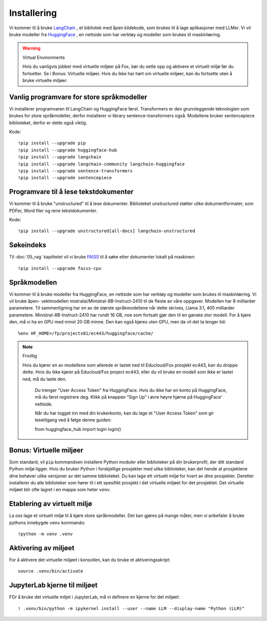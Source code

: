 .. _02_downloading_packages:

Installering
==============

Vi kommer til å bruke `LangChain <https://www.langchain.com/>`_ , et bibliotek med åpen kildekode, som brukes til å lage 
aplikasjoner med LLMer. Vi vil bruke modeller fra `HuggingFace <https://huggingface.co/>`_ , en nettside som har verktøy og modeller som brukes til maskinlæring.

.. admonition:: Oppgave: Lag en ny notebook
   :collapsible: closed

   Lag en ny Jupyter Notebook med navn ``installing`` by ved å klikke File-menyen i JupyterLab, og så New og Notebook. IHvis du blir spurt om å velge en kjerne (kernel), velg “Python 3”. Gi navn til notebooken ved å klikke Filmenyen i JupyterLab og deretter "Rename Notebook". Bruk navnet ``installing``.

.. warning:: Virtual Environments

   Hvis du vanligvis jobber med virtuelle miljøer på Fox, bør du sette opp og aktivere et virtuelt miljø før du fortsetter. Se i Bonus: Virtuelle miljøer. Hvis du ikke har hørt om virtuelle miljøer, kan du fortsette uten å bruke virtuelle miljøer.

Vanlig programvare for store språkmodeller
--------------------------------------------

Vi installerer programvaren til LangChain og HuggingFace først. Transformers er den grunnleggende teknologien som brukes for store språkmideller, derfor installerer vi library sentence-transformers også. Modellene bruker sentencepiece biblioteket, derfor er dette også viktig.

Kode::

  !pip install --upgrade pip 
  !pip install --upgrade huggingface-hub
  !pip install --upgrade langchain
  !pip install --upgrade langchain-community langchain-huggingface
  !pip install --upgrade sentence-transformers
  !pip install --upgrade sentencepiece

Programvare til å lese tekstdokumenter
-----------------------------------------

Vi kommer til å bruke "unstructured" til å lese dokumenter. Biblioteket unstructured støtter ulike dokumentformater, som PDFer, Word filer og rene tekstdokumenter.

Kode::

  !pip install --upgrade unstructured[all-docs] langchain-unstructured

Søkeindeks
----------

Til :doc:`05_rag` kapittelet vil vi bruke `FAISS <https://faiss.ai/>`_ til å søke etter dokumenter lokalt på maskinen::

  !pip install --upgrade faiss-cpu

Språkmodellen
---------------

Vi kommer til å bruke modeller fra HuggingFace, en nettside som har verktøy og modeller som brukes til maskinlæring. Vi vil bruke åpen- vektmodellen mistralai/Ministral-8B-Instruct-2410 til de fleste av våre oppgaver. Modellen har 8 milliarder parametere. Til sammenligning har en av de største språkmodellene når dette skrives, Llama 3.1, 405 milliarder parametere. Ministral-8B-Instruct-2410 har rundt 16 GB, noe som fortsatt gjør den til en ganske stor modell. For å kjøre den, må vi ha en GPU med minst 20 GB minne. Den kan også kjøres uten GPU, men da vil det ta lenger tid::

  %env HF_HOME=/fp/projects01/ec443/huggingface/cache/

.. note:: Frivillig

  Hvis du kjører en av modellene som allerede er lastet ned til Educloud/Fox prosjekt ec443, kan du droppe dette. Hvis du ikke kjører på Educloud/Fox project ec443, eller du vil bruke en modell som ikke er lastet ned, må du laste den.

   Du trenger "User Access Token" fra HuggingFace. Hvis du ikke har en konto på HuggingFace, må du først registrere deg. Klikk på knappen “Sign Up” i øvre høyre hjørne på HuggingFace' nettside.

   Når du har logget inn med din krukerkonto, kan du lage et "User Access Token" som gir lesetilgang ved å følge denne guiden::

   from huggingface_hub import login
   login()

Bonus: Virtuelle miljøer
-------------------------

Som standard, vil ``pip`` kommandoen installere Python moduler eller biblioteker på din brukerprofil, der ditt standard Python miljø ligger. Hvis du bruker Python i forskjellige prosjekter med ulike biblioteker, kan det hende at prosjektene dine behøver ulike versjoner av det samme biblioteket. Du kan lage ett virtuelt miljø for hvert av dine prosjekter. Deretter installerer du alle biblioteker som hører til i ett spesifikt prosjekt i det virtuelle miljøet for det prosjektet. Det virtuelle miljøet blir ofte lagret i en mappe som heter ``venv``.

Etablering av virtuelt miljø
-------------------------------
La oss lage et virtuelt miljø til å kjøre store språkmodeller. Det kan gjøres på mange måter, men vi anbefaler å bruke pythons innebygde ``venv`` kommando::

   !python -m venv .venv

Aktivering av miljøet
-----------------------

For å aktivere det virtuelle miljøet i konsollen, kan du bruke et aktiveringsskript::

   source .venv/bin/activate

JupyterLab kjerne til miljøet
---------------------------------

FOr å bruke det virtuelle miljet i JupyterLab, må vi definere en kjerne for det miljøet::

   ! .venv/bin/python -m ipykernel install --user --name LLM --display-name "Python (LLM)"




